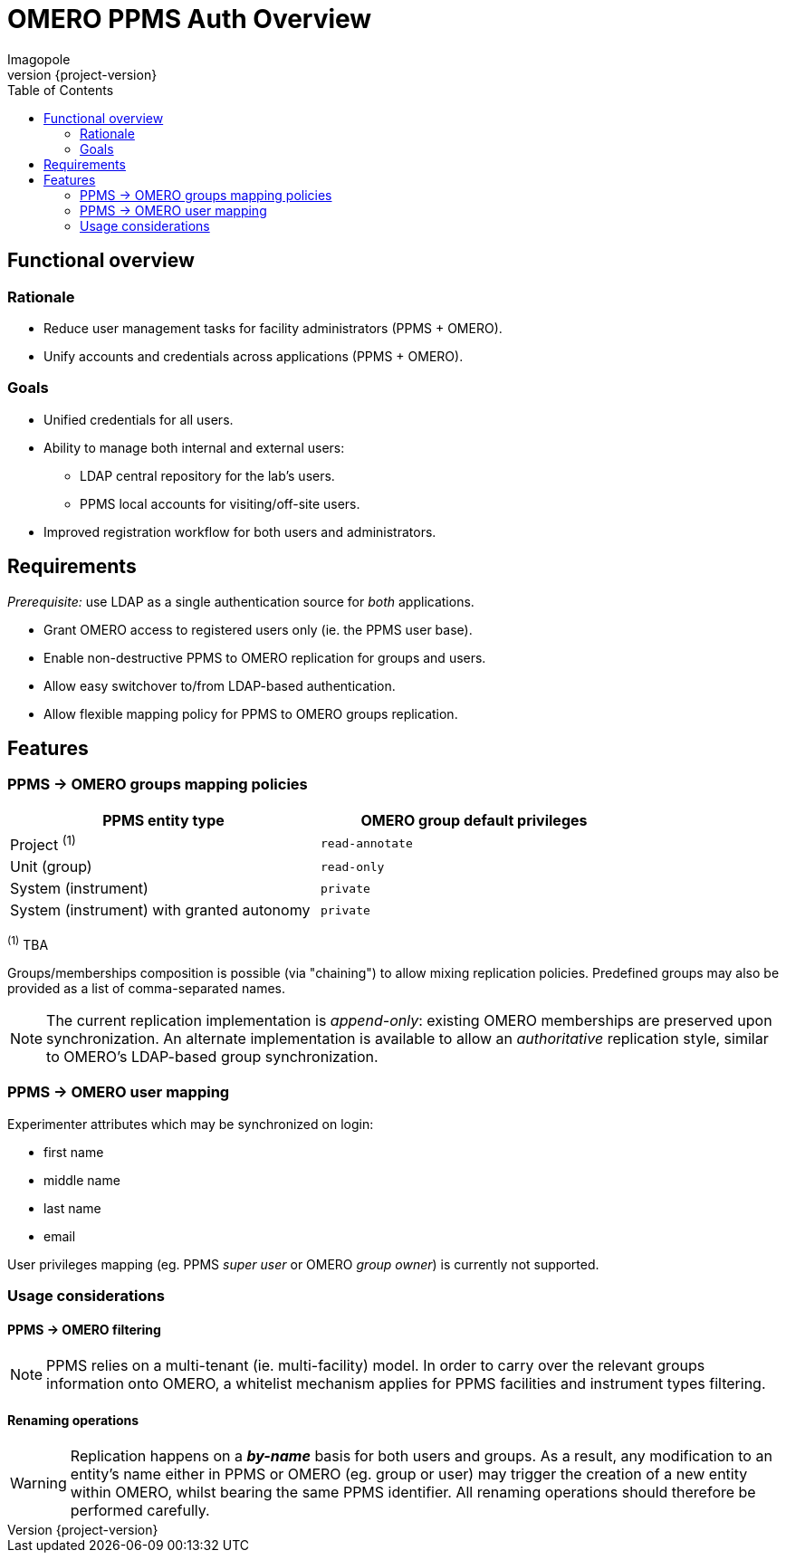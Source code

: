 = OMERO PPMS Auth Overview
Imagopole
:source-highlighter:      prettify
:icons:                   font
:revnumber:               {project-version}
:toc:

== Functional overview

=== Rationale

- Reduce user management tasks for facility administrators (PPMS + OMERO).
- Unify accounts and credentials across applications (PPMS + OMERO).

=== Goals

- Unified credentials for all users.
- Ability to manage both internal and external users:
   * LDAP central repository for the lab's users.
   * PPMS local accounts for visiting/off-site users.
- Improved registration workflow for both users and administrators.


== Requirements

_Prerequisite:_ use LDAP as a single authentication source for _both_ applications.

- Grant OMERO access to registered users only (ie. the PPMS user base).
- Enable non-destructive PPMS to OMERO replication for groups and users.
- Allow easy switchover to/from LDAP-based authentication.
- Allow flexible mapping policy for PPMS to OMERO groups replication.


== Features

=== PPMS -> OMERO groups mapping policies

[width="80%", options="header"]
|===================================================================================================
| PPMS entity type                          | OMERO group default privileges
| Project ^(1)^                             | `read-annotate`
| Unit (group)                              | `read-only`
| System (instrument)                       | `private`
| System (instrument) with granted autonomy | `private`
|===================================================================================================
^(1)^ TBA

Groups/memberships composition is possible (via "chaining") to allow mixing replication policies.
Predefined groups may also be provided as a list of comma-separated names.

NOTE: The current replication implementation is _append-only_: existing OMERO memberships are
      preserved upon synchronization. An alternate implementation is available to allow an
      _authoritative_ replication style, similar to OMERO's LDAP-based group synchronization.

=== PPMS -> OMERO user mapping

Experimenter attributes which may be synchronized on login:

- first name
- middle name
- last name
- email

User privileges mapping (eg. PPMS _super user_ or OMERO _group owner_) is currently not supported.

=== Usage considerations

==== PPMS -> OMERO filtering

NOTE: PPMS relies on a multi-tenant (ie. multi-facility) model. In order to carry over the relevant
      groups information onto OMERO, a whitelist mechanism applies for PPMS facilities and instrument
      types filtering.

==== Renaming operations

WARNING: Replication happens on a *_by-name_* basis for both users and groups. As a result,
         any modification to an entity's name either in PPMS or OMERO (eg. group or user) may
         trigger the creation of a new entity within OMERO, whilst bearing the same PPMS identifier.
         All renaming operations should therefore be performed carefully.

